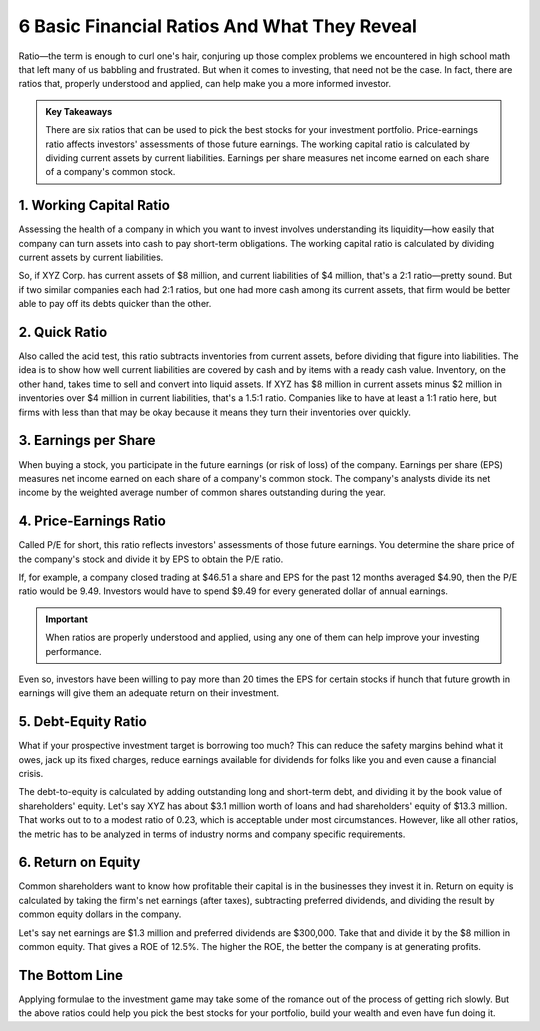 =========================================================================
6 Basic Financial Ratios And What They Reveal 
=========================================================================


Ratio—the term is enough to curl one's hair, conjuring up those complex problems we encountered in high school math that left many of us babbling and frustrated. But when it comes to investing, that need not be the case. In fact, there are ratios that, properly understood and applied, can help make you a more informed investor.

.. admonition:: Key Takeaways

    There are six ratios that can be used to pick the best stocks for your investment portfolio.
    Price-earnings ratio affects investors' assessments of those future earnings.
    The working capital ratio is calculated by dividing current assets by current liabilities.
    Earnings per share measures net income earned on each share of a company's common stock. 


1. Working Capital Ratio 
-------------------------------------------------------

Assessing the health of a company in which you want to invest involves understanding its liquidity—how easily that company can turn assets into cash to pay short-term obligations. The working capital ratio is calculated by dividing current assets by current liabilities.

So, if XYZ Corp. has current assets of $8 million, and current liabilities of $4 million, that's a 2:1 ratio—pretty sound. But if two similar companies each had 2:1 ratios, but one had more cash among its current assets, that firm would be better able to pay off its debts quicker than the other.

2. Quick Ratio
-------------------------------------------------------

Also called the acid test, this ratio subtracts inventories from current assets, before dividing that figure into liabilities. The idea is to show how well current liabilities are covered by cash and by items with a ready cash value. Inventory, on the other hand, takes time to sell and convert into liquid assets. If XYZ has $8 million in current assets minus $2 million in inventories over $4 million in current liabilities, that's a 1.5:1 ratio. Companies like to have at least a 1:1 ratio here, but firms with less than that may be okay because it means they turn their inventories over quickly.

3. Earnings per Share
-------------------------------------------------------

When buying a stock, you participate in the future earnings (or risk of loss) of the company. Earnings per share (EPS) measures net income earned on each share of a company's common stock. The company's analysts divide its net income by the weighted average number of common shares outstanding during the year.

4. Price-Earnings Ratio
-------------------------------------------------------

Called P/E for short, this ratio reflects investors' assessments of those future earnings. You determine the share price of the company's stock and divide it by EPS to obtain the P/E ratio.

If, for example, a company closed trading at $46.51 a share and EPS for the past 12 months averaged $4.90, then the P/E ratio would be 9.49. Investors would have to spend $9.49 for every generated dollar of annual earnings.

.. admonition:: Important

        When ratios are properly understood and applied, using any one of them can help improve your investing performance.

Even so, investors have been willing to pay more than 20 times the EPS for certain stocks if hunch that future growth in earnings will give them an adequate return on their investment.


5. Debt-Equity Ratio 
-------------------------------------------------------

What if your prospective investment target is borrowing too much? This can reduce the safety margins behind what it owes, jack up its fixed charges, reduce earnings available for dividends for folks like you and even cause a financial crisis.

The debt-to-equity is calculated by adding outstanding long and short-term debt, and dividing it by the book value of shareholders' equity. Let's say XYZ has about $3.1 million worth of loans and had shareholders' equity of $13.3 million. That works out to to a modest ratio of 0.23, which is acceptable under most circumstances. However, like all other ratios, the metric has to be analyzed in terms of industry norms and company specific requirements.

6. Return on Equity 
-------------------------------------------------------

Common shareholders want to know how profitable their capital is in the businesses they invest it in. Return on equity is calculated by taking the firm's net earnings (after taxes), subtracting preferred dividends, and dividing the result by common equity dollars in the company.

Let's say net earnings are $1.3 million and preferred dividends are $300,000. Take that and divide it by the $8 million in common equity. That gives a ROE of 12.5%. The higher the ROE, the better the company is at generating profits.

The Bottom Line
-------------------------------------------------------

Applying formulae to the investment game may take some of the romance out of the process of getting rich slowly. But the above ratios could help you pick the best stocks for your portfolio, build your wealth and even have fun doing it.
